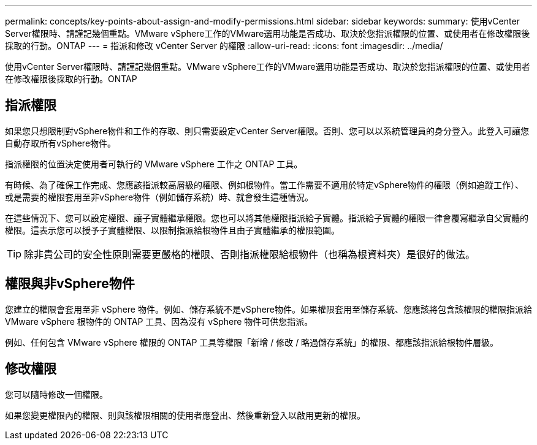 ---
permalink: concepts/key-points-about-assign-and-modify-permissions.html 
sidebar: sidebar 
keywords:  
summary: 使用vCenter Server權限時、請謹記幾個重點。VMware vSphere工作的VMware選用功能是否成功、取決於您指派權限的位置、或使用者在修改權限後採取的行動。ONTAP 
---
= 指派和修改 vCenter Server 的權限
:allow-uri-read: 
:icons: font
:imagesdir: ../media/


[role="lead"]
使用vCenter Server權限時、請謹記幾個重點。VMware vSphere工作的VMware選用功能是否成功、取決於您指派權限的位置、或使用者在修改權限後採取的行動。ONTAP



== 指派權限

如果您只想限制對vSphere物件和工作的存取、則只需要設定vCenter Server權限。否則、您可以以系統管理員的身分登入。此登入可讓您自動存取所有vSphere物件。

指派權限的位置決定使用者可執行的 VMware vSphere 工作之 ONTAP 工具。

有時候、為了確保工作完成、您應該指派較高層級的權限、例如根物件。當工作需要不適用於特定vSphere物件的權限（例如追蹤工作）、或是需要的權限套用至非vSphere物件（例如儲存系統）時、就會發生這種情況。

在這些情況下、您可以設定權限、讓子實體繼承權限。您也可以將其他權限指派給子實體。指派給子實體的權限一律會覆寫繼承自父實體的權限。這表示您可以授予子實體權限、以限制指派給根物件且由子實體繼承的權限範圍。


TIP: 除非貴公司的安全性原則需要更嚴格的權限、否則指派權限給根物件（也稱為根資料夾）是很好的做法。



== 權限與非vSphere物件

您建立的權限會套用至非 vSphere 物件。例如、儲存系統不是vSphere物件。如果權限套用至儲存系統、您應該將包含該權限的權限指派給 VMware vSphere 根物件的 ONTAP 工具、因為沒有 vSphere 物件可供您指派。

例如、任何包含 VMware vSphere 權限的 ONTAP 工具等權限「新增 / 修改 / 略過儲存系統」的權限、都應該指派給根物件層級。



== 修改權限

您可以隨時修改一個權限。

如果您變更權限內的權限、則與該權限相關的使用者應登出、然後重新登入以啟用更新的權限。
